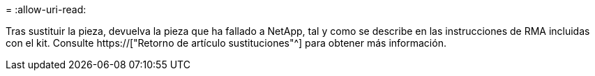 = 
:allow-uri-read: 


Tras sustituir la pieza, devuelva la pieza que ha fallado a NetApp, tal y como se describe en las instrucciones de RMA incluidas con el kit. Consulte https://["Retorno de artículo  sustituciones"^] para obtener más información.
